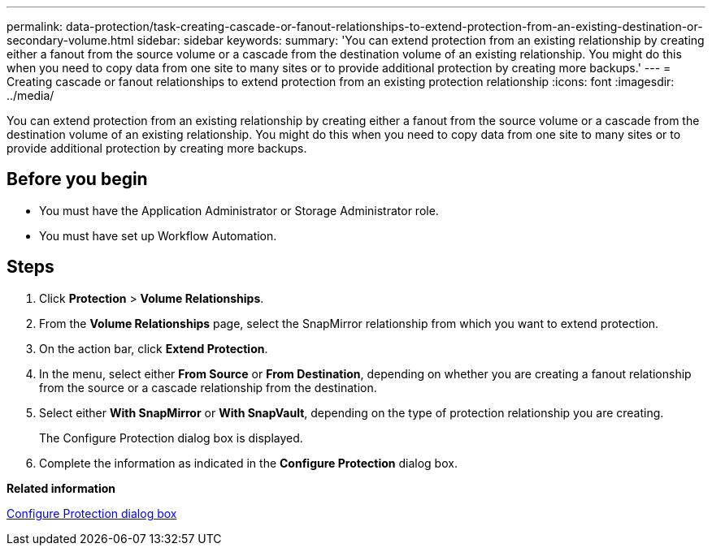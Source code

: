---
permalink: data-protection/task-creating-cascade-or-fanout-relationships-to-extend-protection-from-an-existing-destination-or-secondary-volume.html
sidebar: sidebar
keywords: 
summary: 'You can extend protection from an existing relationship by creating either a fanout from the source volume or a cascade from the destination volume of an existing relationship. You might do this when you need to copy data from one site to many sites or to provide additional protection by creating more backups.'
---
= Creating cascade or fanout relationships to extend protection from an existing protection relationship
:icons: font
:imagesdir: ../media/

[.lead]
You can extend protection from an existing relationship by creating either a fanout from the source volume or a cascade from the destination volume of an existing relationship. You might do this when you need to copy data from one site to many sites or to provide additional protection by creating more backups.

== Before you begin

* You must have the Application Administrator or Storage Administrator role.
* You must have set up Workflow Automation.

== Steps

. Click *Protection* > *Volume Relationships*.
. From the *Volume Relationships* page, select the SnapMirror relationship from which you want to extend protection.
. On the action bar, click *Extend Protection*.
. In the menu, select either *From Source* or *From Destination*, depending on whether you are creating a fanout relationship from the source or a cascade relationship from the destination.
. Select either *With SnapMirror* or *With SnapVault*, depending on the type of protection relationship you are creating.
+
The Configure Protection dialog box is displayed.

. Complete the information as indicated in the *Configure Protection* dialog box.

*Related information*

xref:reference-configure-protection-dialog-box.adoc[Configure Protection dialog box]
